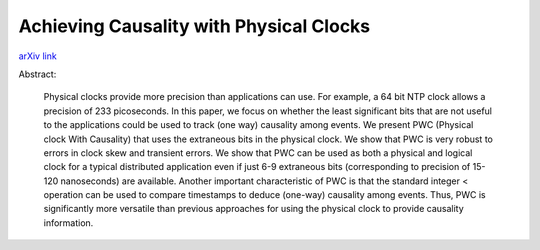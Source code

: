 Achieving Causality with Physical Clocks
++++++++++++++++++++++++++++++++++++++++

`arXiv link <https://arxiv.org/abs/2104.15099>`__

Abstract:

  Physical clocks provide more precision than applications can use. For example, a 64 bit NTP clock allows a precision of 233 picoseconds. In this paper, we focus on whether the least significant bits that are not useful to the applications could be used to track (one way) causality among events. We present PWC (Physical clock With Causality) that uses the extraneous bits in the physical clock. We show that PWC is very robust to errors in clock skew and transient errors. We show that PWC can be used as both a physical and logical clock for a typical distributed application even if just 6-9 extraneous bits (corresponding to precision of 15-120 nanoseconds) are available. Another important characteristic of PWC is that the standard integer < operation can be used to compare timestamps to deduce (one-way) causality among events. Thus, PWC is significantly more versatile than previous approaches for using the physical clock to provide causality information. 

.. tags:: Research, Paper Writing, Python, Python3, Mathematics, Distributed Systems, Networking, Communication Protocol
